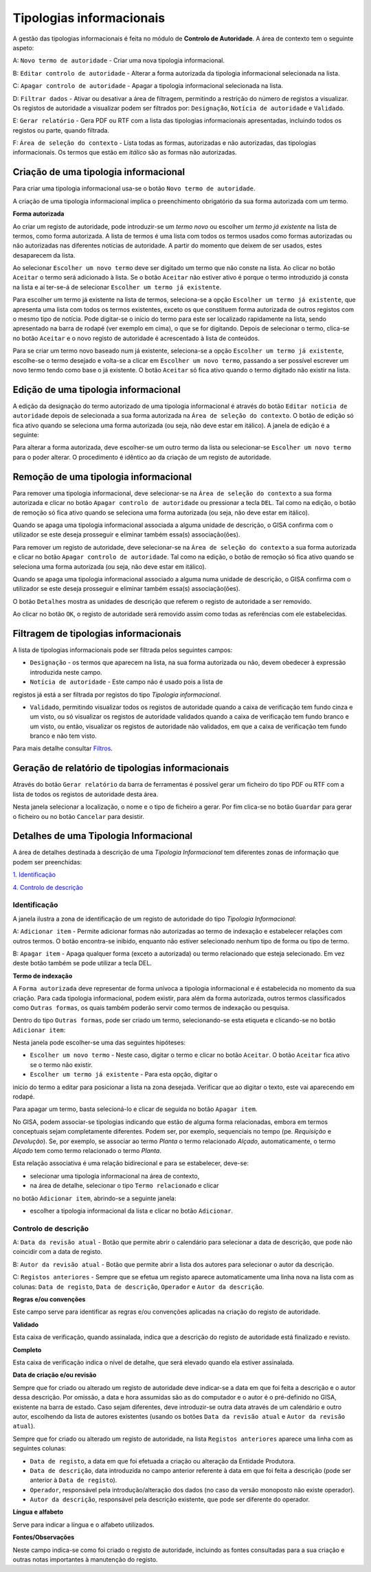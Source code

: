 Tipologias informacionais
=========================

A gestão das tipologias informacionais é feita no módulo de **Controlo
de Autoridade**. A área de contexto tem o seguinte aspeto:

|image0|

A: ``Novo termo de autoridade`` - Criar uma nova tipologia
informacional.

B: ``Editar controlo de autoridade`` - Alterar a forma autorizada da
tipologia informacional selecionada na lista.

C: ``Apagar controlo de autoridade`` - Apagar a tipologia informacional
selecionada na lista.

D: ``Filtrar dados`` - Ativar ou desativar a área de filtragem,
permitindo a restrição do número de registos a visualizar. Os registos
de autoridade a visualizar podem ser filtrados por: ``Designação``,
``Notícia de autoridade`` e ``Validado``.

E: ``Gerar relatório`` - Gera PDF ou RTF com a lista das tipologias
informacionais apresentadas, incluindo todos os registos ou parte,
quando filtrada.

F: ``Área de seleção do contexto`` - Lista todas as formas, autorizadas
e não autorizadas, das tipologias informacionais. Os termos que estão em
*itálico* são as formas não autorizadas.

Criação de uma tipologia informacional
--------------------------------------

Para criar uma tipologia informacional usa-se o botão
``Novo termo de autoridade``.

|image1|

A criação de uma tipologia informacional implica o preenchimento
obrigatório da sua forma autorizada com um termo.

**Forma autorizada**

Ao criar um registo de autoridade, pode introduzir-se um *termo novo* ou
escolher um *termo já existente* na lista de termos, como forma
autorizada. A lista de termos é uma lista com todos os termos usados
como formas autorizadas ou não autorizadas nas diferentes notícias de
autoridade. A partir do momento que deixem de ser usados, estes
desaparecem da lista.

|image2|

Ao selecionar ``Escolher um novo termo`` deve ser digitado um termo que
não conste na lista. Ao clicar no botão ``Aceitar`` o termo será
adicionado à lista. Se o botão ``Aceitar`` não estiver ativo é porque o
termo introduzido já consta na lista e aí ter-se-á de selecionar
``Escolher um termo já existente``.

|image3|

Para escolher um termo já existente na lista de termos, seleciona-se a
opção ``Escolher um termo já existente``, que apresenta uma lista com
todos os termos existentes, exceto os que constituem forma autorizada de
outros registos com o mesmo tipo de notícia. Pode digitar-se o início do
termo para este ser localizado rapidamente na lista, sendo apresentado
na barra de rodapé (ver exemplo em cima), o que se for digitando. Depois
de selecionar o termo, clica-se no botão ``Aceitar`` e o novo registo de
autoridade é acrescentado à lista de conteúdos.

Para se criar um termo novo baseado num já existente, seleciona-se a
opção ``Escolher um termo já existente``, escolhe-se o termo desejado e
volta-se a clicar em ``Escolher um novo termo``, passando a ser possível
escrever um novo termo tendo como base o já existente. O botão
``Aceitar`` só fica ativo quando o termo digitado não existir na lista.

Edição de uma tipologia informacional
-------------------------------------

A edição da designação do termo autorizado de uma tipologia
informacional é através do botão ``Editar notícia de autoridade`` depois
de selecionada a sua forma autorizada na
``Área de seleção do contexto``. O botão de edição só fica ativo quando
se seleciona uma forma autorizada (ou seja, não deve estar em itálico).
A janela de edição é a seguinte:

|image4|

Para alterar a forma autorizada, deve escolher-se um outro termo da
lista ou selecionar-se ``Escolher um novo termo`` para o poder alterar.
O procedimento é idêntico ao da criação de um registo de autoridade.

Remoção de uma tipologia informacional
--------------------------------------

Para remover uma tipologia informacional, deve selecionar-se na
``Área de seleção do contexto`` a sua forma autorizada e clicar no botão
``Apagar controlo de autoridade`` ou pressionar a tecla ``DEL``. Tal
como na edição, o botão de remoção só fica ativo quando se seleciona uma
forma autorizada (ou seja, não deve estar em itálico).

Quando se apaga uma tipologia informacional associada a alguma unidade
de descrição, o GISA confirma com o utilizador se este deseja prosseguir
e eliminar também essa(s) associação(ões).

Para remover um registo de autoridade, deve selecionar-se na
``Área de seleção do contexto`` a sua forma autorizada e clicar no botão
``Apagar controlo de autoridade``. Tal como na edição, o botão de
remoção só fica ativo quando se seleciona uma forma autorizada (ou seja,
não deve estar em itálico).

Quando se apaga uma tipologia informacional associado a alguma numa
unidade de descrição, o GISA confirma com o utilizador se este deseja
prosseguir e eliminar também essa(s) associação(ões).

|image5|

O botão ``Detalhes`` mostra as unidades de descrição que referem o
registo de autoridade a ser removido.

|image6|

Ao clicar no botão ``OK``, o registo de autoridade será removido assim
como todas as referências com ele estabelecidas.

Filtragem de tipologias informacionais
--------------------------------------

A lista de tipologias informacionais pode ser filtrada pelos seguintes
campos:

-  ``Designação`` - os termos que aparecem na lista, na sua forma
   autorizada ou não, devem obedecer à expressão introduzida neste
   campo.
-  ``Notícia de autoridade`` - Este campo não é usado pois a lista de
registos já está a ser filtrada por registos do tipo *Tipologia
informacional*.

-  ``Validado``, permitindo visualizar todos os registos de autoridade
   quando a caixa de verificação tem fundo cinza e um visto, ou só
   visualizar os registos de autoridade validados quando a caixa de
   verificação tem fundo branco e um visto, ou então, visualizar os
   registos de autoridade não validados, em que a caixa de verificação
   tem fundo branco e não tem visto.

Para mais detalhe consultar
`Filtros <ambiente_trabalho.html#filtros>`__.

Geração de relatório de tipologias informacionais
-------------------------------------------------

Através do botão ``Gerar relatório`` da barra de ferramentas é possível
gerar um ficheiro do tipo PDF ou RTF com a lista de todos os registos de
autoridade desta área.

|image7|

Nesta janela selecionar a localização, o nome e o tipo de ficheiro a
gerar. Por fim clica-se no botão ``Guardar`` para gerar o ficheiro ou no
botão ``Cancelar`` para desistir.

Detalhes de uma Tipologia Informacional
---------------------------------------

A área de detalhes destinada à descrição de uma *Tipologia
Informacional* tem diferentes zonas de informação que podem ser
preenchidas:

`1. Identificação <tipologia_informacional.html#identificacao>`__

`4. Controlo de
descrição <tipologia_informacional.html#controlo-de-descricao>`__

Identificação
~~~~~~~~~~~~~

A janela ilustra a zona de identificação de um registo de autoridade do
tipo *Tipologia Informacional*:

|image8|

A: ``Adicionar item`` - Permite adicionar formas não autorizadas ao
termo de indexação e estabelecer relações com outros termos. O botão
encontra-se inibido, enquanto não estiver selecionado nenhum tipo de
forma ou tipo de termo.

B: ``Apagar item`` - Apaga qualquer forma (exceto a autorizada) ou termo
relacionado que esteja selecionado. Em vez deste botão também se pode
utilizar a tecla DEL.

**Termo de indexação**

A ``Forma autorizada`` deve representar de forma unívoca a tipologia
informacional e é estabelecida no momento da sua criação. Para cada
tipologia informacional, podem existir, para além da forma autorizada,
outros termos classificados como ``Outras formas``, os quais também
poderão servir como termos de indexação ou pesquisa.

Dentro do tipo ``Outras formas``, pode ser criado um termo,
selecionando-se esta etiqueta e clicando-se no botão ``Adicionar item``:

|image9|

Nesta janela pode escolher-se uma das seguintes hipóteses:

-  ``Escolher um novo termo`` - Neste caso, digitar o termo e clicar no
   botão ``Aceitar``. O botão ``Aceitar`` fica ativo se o termo não
   existir.

-  ``Escolher um termo já existente`` - Para esta opção, digitar o
início do termo a editar para posicionar a lista na zona desejada.
Verificar que ao digitar o texto, este vai aparecendo em rodapé.

Para apagar um termo, basta selecioná-lo e clicar de seguida no botão
``Apagar item``.

No GISA, podem associar-se tipologias indicando que estão de alguma
forma relacionadas, embora em termos conceptuais sejam completamente
diferentes. Podem ser, por exemplo, sequenciais no tempo (pe.
*Requisição* e *Devolução*). Se, por exemplo, se associar ao termo
*Planta* o termo relacionado *Alçado*, automaticamente, o termo *Alçado*
tem como termo relacionado o termo *Planta*.

Esta relação associativa é uma relação bidirecional e para se
estabelecer, deve-se:

-  selecionar uma tipologia informacional na área de contexto,

-  na área de detalhe, selecionar o tipo ``Termo relacionado`` e clicar
no botão ``Adicionar item``, abrindo-se a seguinte janela:

|image10|

-  escolher a tipologia informacional da lista e clicar no botão
   ``Adicionar``.

Controlo de descrição
~~~~~~~~~~~~~~~~~~~~~

|image11|

A: ``Data da revisão atual`` - Botão que permite abrir o calendário para
selecionar a data de descrição, que pode não coincidir com a data de
registo.

B: ``Autor da revisão atual`` - Botão que permite abrir a lista dos
autores para selecionar o autor da descrição.

C: ``Registos anteriores`` - Sempre que se efetua um registo aparece
automaticamente uma linha nova na lista com as colunas:
``Data de registo``, ``Data de descrição``, ``Operador`` e
``Autor da descrição``.

**Regras e/ou convenções**

Este campo serve para identificar as regras e/ou convenções aplicadas na
criação do registo de autoridade.

**Validado**

Esta caixa de verificação, quando assinalada, indica que a descrição do
registo de autoridade está finalizado e revisto.

**Completo**

Esta caixa de verificação indica o nível de detalhe, que será elevado
quando ela estiver assinalada.

**Data de criação e/ou revisão**

Sempre que for criado ou alterado um registo de autoridade deve
indicar-se a data em que foi feita a descrição e o autor dessa
descrição. Por omissão, a data e hora assumidas são as do computador e o
autor é o pré-definido no GISA, existente na barra de estado. Caso sejam
diferentes, deve introduzir-se outra data através de um calendário e
outro autor, escolhendo da lista de autores existentes (usando os botões
``Data da revisão atual`` e ``Autor da revisão atual``).

Sempre que for criado ou alterado um registo de autoridade, na lista
``Registos anteriores`` aparece uma linha com as seguintes colunas:

-  ``Data de registo``, a data em que foi efetuada a criação ou
   alteração da Entidade Produtora.
-  ``Data de descrição``, data introduzida no campo anterior referente à
   data em que foi feita a descrição (pode ser anterior à
   ``Data de regist``\ o).
-  ``Operador``, responsável pela introdução/alteração dos dados (no
   caso da versão monoposto não existe operador).
-  ``Autor da descrição``, responsável pela descrição existente, que
   pode ser diferente do operador.

**Língua e alfabeto**

Serve para indicar a língua e o alfabeto utilizados.

**Fontes/Observações**

Neste campo indica-se como foi criado o registo de autoridade, incluindo
as fontes consultadas para a sua criação e outras notas importantes à
manutenção do registo.

.. |image0| image:: _static/images/contextotipologia.jpg
   :width: 300px
.. |image1| image:: _static/images/criarnovotermotipologia.png
   :width: 300px
.. |image2| image:: _static/images/criarnovotermotipologia.png
   :width: 300px
.. |image3| image:: _static/images/escolhertermotipologia.png
   :width: 300px
.. |image4| image:: _static/images/editartermotipologia1.png
   :width: 300px
.. |image5| image:: _static/images/eliminarca1.png
   :width: 400px
.. |image6| image:: _static/images/eliminarcadetalhes.png
   :width: 400px
.. |image7| image:: _static/images/guardarrelatorio.png
   :width: 400px
.. |image8| image:: _static/images/identificacaotipologia.jpg
   :width: 500px
.. |image9| image:: _static/images/seleccaotermo.png
   :width: 300px
.. |image10| image:: _static/images/termorelacionado.png
   :width: 400px
.. |image11| image:: _static/images/controlodescricao.jpg
   :width: 500px
